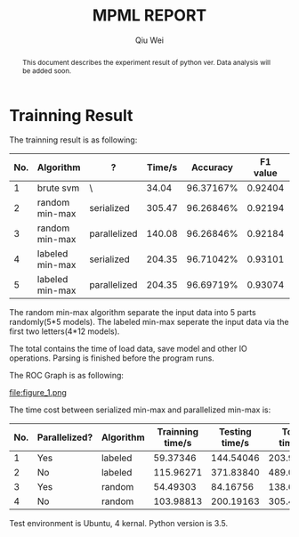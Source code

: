 #+TITLE: MPML REPORT
#+AUTHOR: Qiu Wei

#+BEGIN_abstract
This document describes the experiment result of python ver.
Data analysis will be added soon.
#+END_abstract

* Trainning Result
The trainning result is as following:
|-----+-----------------+--------------+--------+-----------+----------+-----------|
| No. | Algorithm       | ?            | Time/s |  Accuracy | F1 value | AUC value |
|-----+-----------------+--------------+--------+-----------+----------+-----------|
|   1 | brute svm       | \            |  34.04 | 96.37167% |  0.92404 |   0.48782 |
|   2 | random min-max  | serialized   | 305.47 | 96.26846% |  0.92194 |         \ |
|   3 | random min-max  | parallelized | 140.08 | 96.26846% |  0.92184 |   0.48307 |
|   4 | labeled min-max | serialized   | 204.35 | 96.71042% |  0.93101 |         \ |
|   5 | labeled min-max | parallelized | 204.35 | 96.69719% |  0.93074 |   0.48567 |
|-----+-----------------+--------------+--------+-----------+----------+-----------|
The random min-max algorithm separate the input data into 5 parts randomly(5*5 models).
The labeled min-max seperate the input data via the first two letters(4*12 models).

The total contains the time of load data, save model and other IO operations.
Parsing is finished before the program runs.

The ROC Graph is as following:


file:figure_1.png



The time cost between serialized min-max and parallelized min-max is:

|-----+---------------+-----------+------------------+----------------+--------------|
| No. | Parallelized? | Algorithm | Trainning time/s | Testing time/s | Total time/s |
|-----+---------------+-----------+------------------+----------------+--------------|
|   1 | Yes           | labeled   |         59.37346 |      144.54046 |    203.93383 |
|   2 | No            | labeled   |        115.96271 |      371.83840 |    489.00508 |
|   3 | Yes           | random    |         54.49303 |       84.16756 |    138.69087 |
|   4 | No            | random    |        103.98813 |      200.19163 |    305.47026 |
|-----+---------------+-----------+------------------+----------------+--------------|


Test environment is Ubuntu, 4 kernal.
Python version is 3.5.
